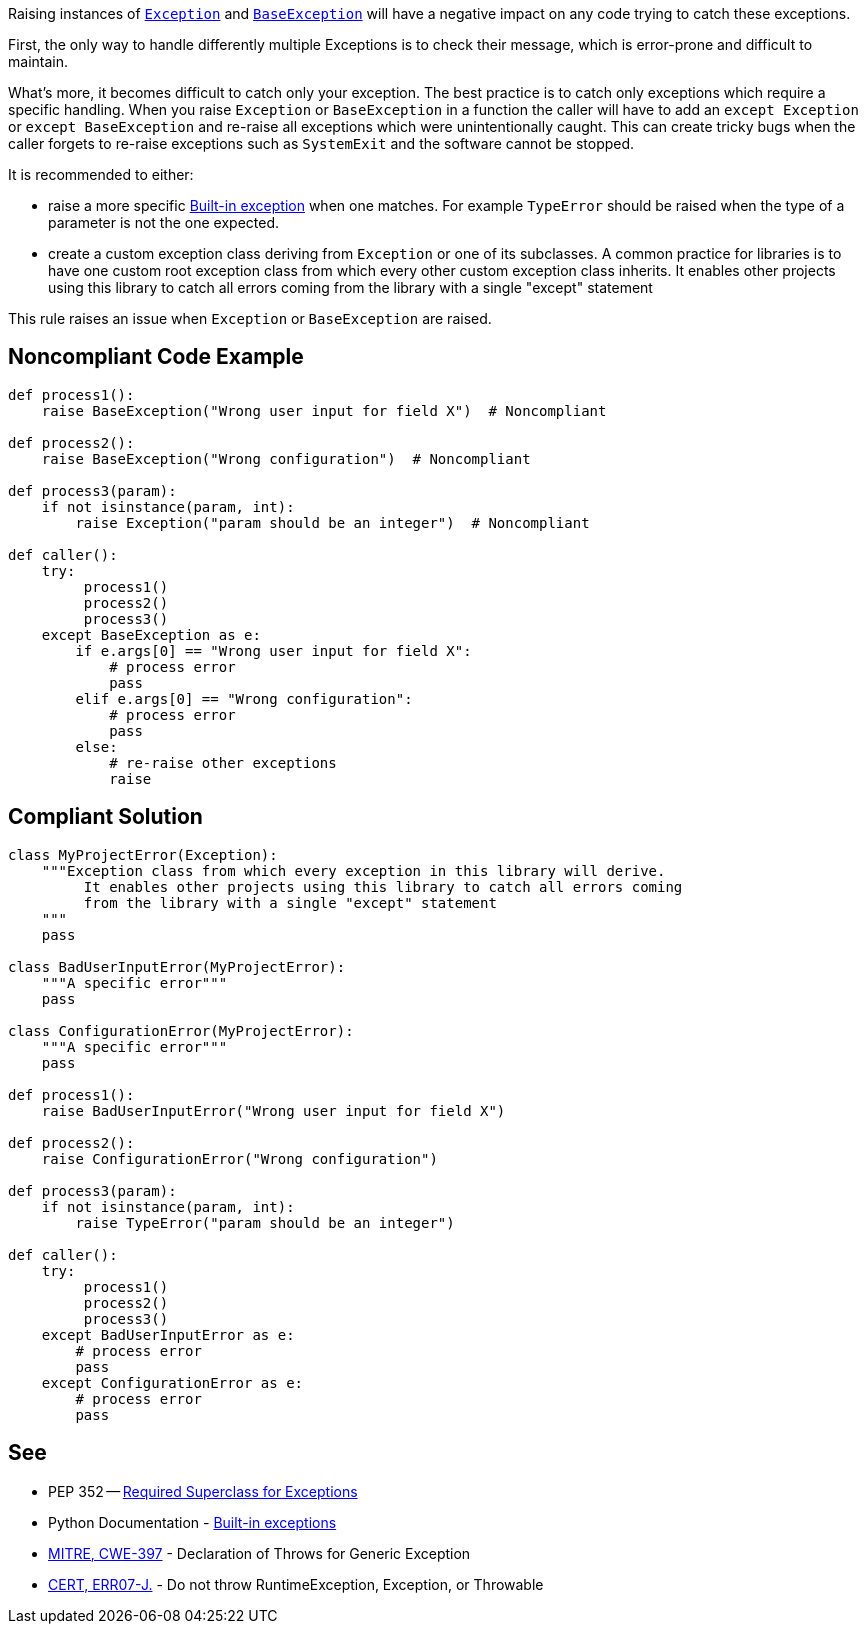 Raising instances of https://docs.python.org/3/library/exceptions.html#Exception[``++Exception++``] and https://docs.python.org/3/library/exceptions.html#BaseException[``++BaseException++``] will have a negative impact on any code trying to catch these exceptions.


First, the only way to handle differently multiple Exceptions is to check their message, which is error-prone and difficult to maintain.


What's more, it becomes difficult to catch only your exception. The best practice is to catch only exceptions which require a specific handling. When you raise ``++Exception++`` or ``++BaseException++`` in a function the caller will have to add an ``++except Exception++`` or ``++except BaseException++`` and re-raise all exceptions which were unintentionally caught. This can create tricky bugs when the caller forgets to re-raise exceptions such as ``++SystemExit++`` and the software cannot be stopped.


It is recommended to either:

* raise a more specific https://docs.python.org/3/library/exceptions.html[Built-in exception] when one matches. For example ``++TypeError++`` should be raised when the type of a parameter is not the one expected.
* create a custom exception class deriving from ``++Exception++`` or one of its subclasses. A common practice for libraries is to have one custom root exception class from which every other custom exception class inherits. It enables other projects using this library to catch all errors coming from the library with a single "except" statement

This rule raises an issue when ``++Exception++`` or ``++BaseException++`` are raised.

== Noncompliant Code Example

----
def process1():
    raise BaseException("Wrong user input for field X")  # Noncompliant

def process2():
    raise BaseException("Wrong configuration")  # Noncompliant

def process3(param):
    if not isinstance(param, int):
        raise Exception("param should be an integer")  # Noncompliant

def caller():
    try:
         process1()
         process2()
         process3()
    except BaseException as e:
        if e.args[0] == "Wrong user input for field X":
            # process error
            pass
        elif e.args[0] == "Wrong configuration":
            # process error
            pass
        else:
            # re-raise other exceptions
            raise
----

== Compliant Solution

----
class MyProjectError(Exception):
    """Exception class from which every exception in this library will derive.
         It enables other projects using this library to catch all errors coming
         from the library with a single "except" statement
    """
    pass

class BadUserInputError(MyProjectError):
    """A specific error"""
    pass

class ConfigurationError(MyProjectError):
    """A specific error"""
    pass

def process1():
    raise BadUserInputError("Wrong user input for field X")

def process2():
    raise ConfigurationError("Wrong configuration")

def process3(param):
    if not isinstance(param, int):
        raise TypeError("param should be an integer")

def caller():
    try:
         process1()
         process2()
         process3()
    except BadUserInputError as e:
        # process error
        pass
    except ConfigurationError as e:
        # process error
        pass
----

== See

* PEP 352 -- https://www.python.org/dev/peps/pep-0352/#exception-hierarchy-changes[Required Superclass for Exceptions]
* Python Documentation - https://docs.python.org/3/library/exceptions.html#BaseException[Built-in exceptions]
* http://cwe.mitre.org/data/definitions/397.html[MITRE, CWE-397] - Declaration of Throws for Generic Exception
* https://wiki.sei.cmu.edu/confluence/x/_DdGBQ[CERT, ERR07-J.] - Do not throw RuntimeException, Exception, or Throwable
